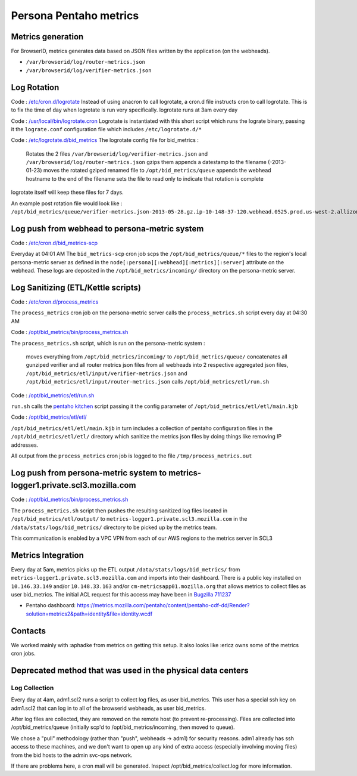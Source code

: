 ***********************
Persona Pentaho metrics
***********************

Metrics generation
==================

For BrowserID, metrics generates data based on JSON files written by the application (on the webheads).

* ``/var/browserid/log/router-metrics.json``
* ``/var/browserid/log/verifier-metrics.json``

Log Rotation
============

Code : `/etc/cron.d/logrotate`_ Instead of using anacron to call logrotate, a cron.d file instructs cron to call logrotate. This is to fix the time of day when logrotate is run very specifically. logrotate runs at 3am every day

Code : `/usr/local/bin/logrotate.cron`_ Logrotate is instantiated with this short script which runs the lograte binary, passing it the ``lograte.conf`` configuration file which includes ``/etc/logrotate.d/*``

Code : `/etc/logrotate.d/bid_metrics`_ The logrotate config file for bid_metrics :

        Rotates the 2 files ``/var/browserid/log/verifier-metrics.json`` and ``/var/browserid/log/router-metrics.json``
        gzips them
        appends a datestamp to the filename (-2013-01-23)
        moves the rotated gziped renamed file to ``/opt/bid_metrics/queue``
        appends the webhead hostname to the end of the filename
        sets the file to read only to indicate that rotation is complete

logrotate itself will keep these files for 7 days.

An example post rotation file would look like : ``/opt/bid_metrics/queue/verifier-metrics.json-2013-05-28.gz.ip-10-148-37-120.webhead.0525.prod.us-west-2.allizomaws.com``

.. _/etc/cron.d/logrotate: https://github.com/mozilla/identity-ops/blob/master/chef/cookbooks/persona-webhead/recipes/metrics.rb#L52
.. _/usr/local/bin/logrotate.cron: https://github.com/mozilla/identity-ops/blob/master/chef/cookbooks/persona-webhead/files/default/usr/local/bin/logrotate.cron
.. _/etc/logrotate.d/bid_metrics: https://github.com/mozilla/identity-ops/blob/master/chef/cookbooks/persona-webhead/files/default/etc/logrotate.d/bid_metrics

Log push from webhead to persona-metric system
==============================================

Code : `/etc/cron.d/bid_metrics-scp`_

Everyday at 04:01 AM The ``bid_metrics-scp`` cron job scps the ``/opt/bid_metrics/queue/*`` files to the region's local persona-metric server as defined in the ``node[:persona][:webhead][:metrics][:server]`` attribute on the webhead. These logs are deposited in the ``/opt/bid_metrics/incoming/`` directory on the persona-metric server.

.. _/etc/cron.d/bid_metrics-scp: https://github.com/mozilla/identity-ops/blob/master/chef/cookbooks/persona-webhead/recipes/metrics.rb#L59

Log Sanitizing (ETL/Kettle scripts)
===================================

Code : `/etc/cron.d/process_metrics`_

The ``process_metrics`` cron job on the persona-metric server calls the ``process_metrics.sh`` script every day at 04:30 AM

Code : `/opt/bid_metrics/bin/process_metrics.sh`_

The ``process_metrics.sh`` script, which is run on the persona-metric system :

        moves everything from ``/opt/bid_metrics/incoming/`` to ``/opt/bid_metrics/queue/``
        concatenates all gunziped verifier and all router metrics json files from all webheads into 2 respective aggregated json files, ``/opt/bid_metrics/etl/input/verifier-metrics.json`` and ``/opt/bid_metrics/etl/input/router-metrics.json``
        calls ``/opt/bid_metrics/etl/run.sh``

Code : `/opt/bid_metrics/etl/run.sh`_

``run.sh`` calls the `pentaho kitchen`_ script passing it the config parameter of ``/opt/bid_metrics/etl/etl/main.kjb``

Code : `/opt/bid_metrics/etl/etl/`_

``/opt/bid_metrics/etl/etl/main.kjb`` in turn includes a collection of pentaho configuration files in the ``/opt/bid_metrics/etl/etl/`` directory which sanitize the metrics json files by doing things like removing IP addresses.

All output from the ``process_metrics`` cron job is logged to the file ``/tmp/process_metrics.out``

.. _/etc/cron.d/process_metrics: https://github.com/mozilla/identity-ops/blob/master/chhttps://github.com/mozilla/identity-ops/blob/master/chef/cookbooks/persona-metrics/recipes/default.rb#L151
.. _/opt/bid_metrics/bin/process_metrics.sh: https://github.com/mozilla/identity-ops/blob/master/chef/cookbooks/persona-metrics/files/default/opt/bid_metrics/bin/process_metrics.sh
.. _/opt/bid_metrics/etl/run.sh: https://github.com/mozilla/identity-ops/blob/master/chef/cookbooks/persona-metrics/files/default/opt/bid_metrics/etl/run.sh
.. _pentaho kitchen: http://wiki.pentaho.com/display/EAI/Kitchen+User+Documentation
.. _/opt/bid_metrics/etl/etl/: https://github.com/mozilla/identity-ops/tree/master/chef/cookbooks/persona-metrics/files/default/opt/bid_metrics/etl/etl

Log push from persona-metric system to metrics-logger1.private.scl3.mozilla.com
===============================================================================

Code : `/opt/bid_metrics/bin/process_metrics.sh`_

The ``process_metrics.sh`` script then pushes the resulting sanitized log files located in ``/opt/bid_metrics/etl/output/`` to ``metrics-logger1.private.scl3.mozilla.com`` in the ``/data/stats/logs/bid_metrics/`` directory to be picked up by the metrics team.

This communication is enabled by a VPC VPN from each of our AWS regions to the metrics server in SCL3

.. _/opt/bid_metrics/bin/process_metrics.sh: https://github.com/mozilla/identity-ops/blob/master/chef/cookbooks/persona-metrics/files/default/opt/bid_metrics/bin/process_metrics.sh

Metrics Integration
===================

Every day at 5am, metrics picks up the ETL output ``/data/stats/logs/bid_metrics/`` from ``metrics-logger1.private.scl3.mozilla.com`` and imports into their dashboard. There is a public key installed on ``10.146.33.149`` and/or ``10.148.33.163`` and/or ``cm-metricsapp01.mozilla.org`` that allows metrics to collect files as user bid_metrics. The initial ACL request for this access may have been in `Bugzilla 711237`_ 

* Pentaho dashboard: https://metrics.mozilla.com/pentaho/content/pentaho-cdf-dd/Render?solution=metrics2&path=identity&file=identity.wcdf

.. _Bugzilla 711237: https://bugzilla.mozilla.org/show_bug.cgi?id=711237

Contacts
========

We worked mainly with :aphadke from metrics on getting this setup. It also looks like :ericz owns some of the metrics cron jobs.

Deprecated method that was used in the physical data centers
============================================================

Log Collection
--------------

Every day at 4am, adm1.scl2 runs a script to collect log files, as user bid_metrics. This user has a special ssh key on adm1.scl2 that can log in to all of the browserid webheads, as user bid_metrics.

After log files are collected, they are removed on the remote host (to prevent re-processing). Files are collected into /opt/bid_metrics/queue (initially scp'd to /opt/bid_metrics/incoming, then moved to queue).

We chose a "pull" methodology (rather than "push", webheads -> adm1) for security reasons. adm1 already has ssh access to these machines, and we don't want to open up any kind of extra access (especially involving moving files) from the bid hosts to the admin svc-ops network.

If there are problems here, a cron mail will be generated. Inspect /opt/bid_metrics/collect.log for more information.
